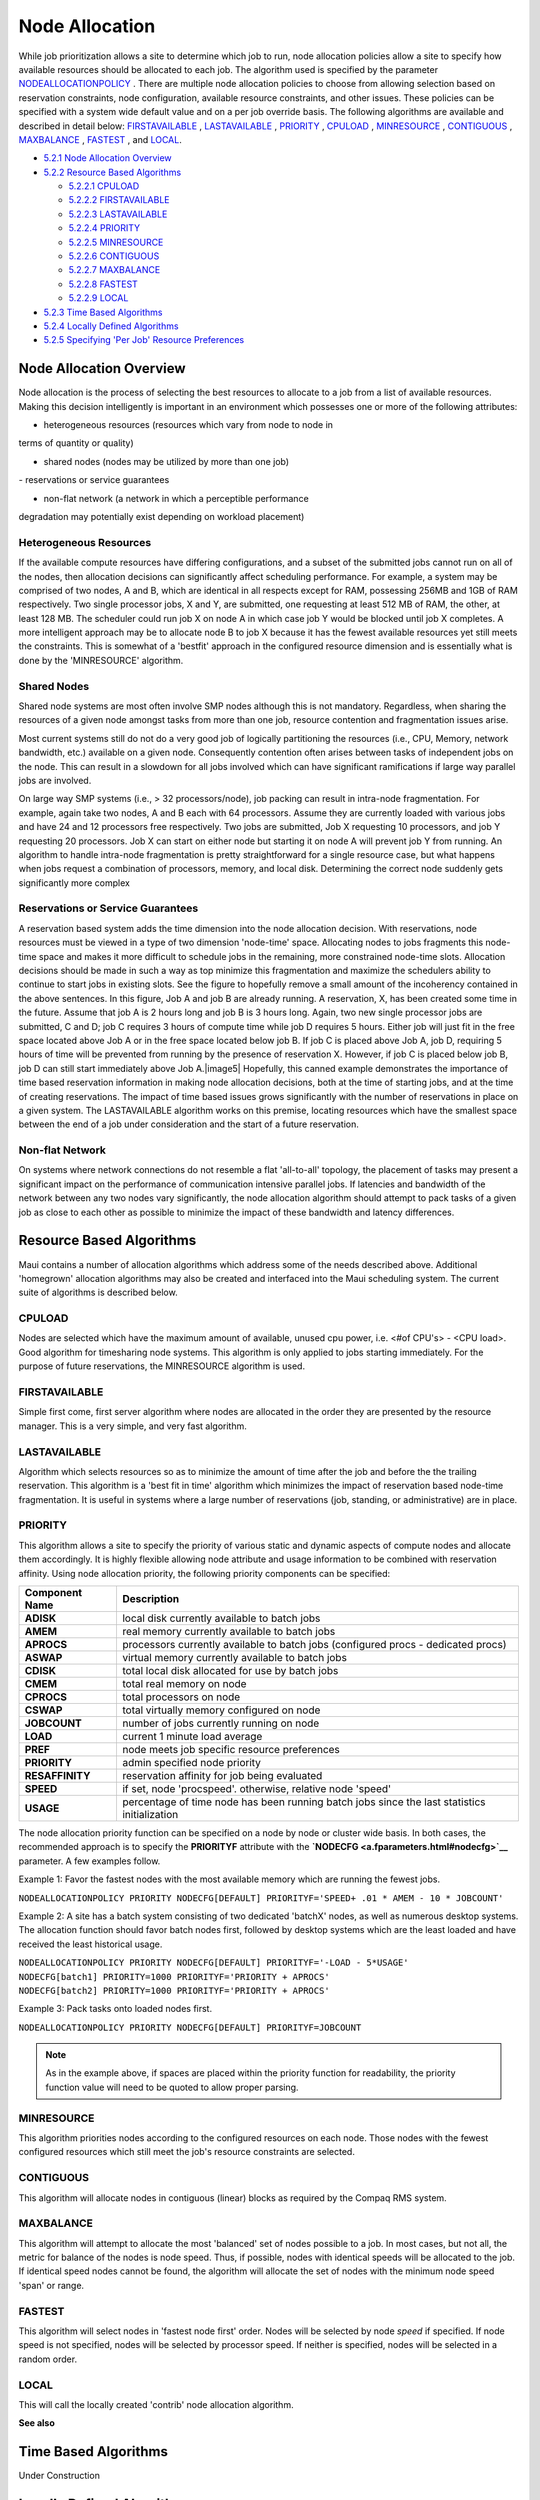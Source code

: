 Node Allocation
###############

While job prioritization allows a site to determine which job to run,
node allocation policies allow a site to specify how available resources
should be allocated to each job. The algorithm used is specified by the
parameter
`NODEALLOCATIONPOLICY <a.fparameters.html#nodeallocationpolicy>`__ .
There are multiple node allocation policies to choose from allowing
selection based on reservation constraints, node configuration,
available resource constraints, and other issues. These policies can be
specified with a system wide default value and on a per job override
basis. The following algorithms are available and described in detail
below: `FIRSTAVAILABLE <#FIRSTAVAILABLE>`__ ,
`LASTAVAILABLE <#LASTAVAILABLE>`__ , `PRIORITY <#PRIORITY>`__ ,
`CPULOAD <#CPULOAD>`__ , `MINRESOURCE <#MINRESOURCE>`__ ,
`CONTIGUOUS <#CONTIGUOUS>`__ , `MAXBALANCE <#MAXBALANCE>`__ ,
`FASTEST <#FASTEST>`__ , and `LOCAL <#LOCAL>`__.

-  `5.2.1 Node Allocation Overview <#node>`__
-  `5.2.2 Resource Based Algorithms <#resource>`__

   -  `5.2.2.1 CPULOAD <#CPULOAD>`__
   -  `5.2.2.2 FIRSTAVAILABLE <#FIRSTAVAILABLE>`__
   -  `5.2.2.3 LASTAVAILABLE <#LASTAVAILABLE>`__
   -  `5.2.2.4 PRIORITY <#PRIORITY>`__
   -  `5.2.2.5 MINRESOURCE <#MINRESOURCE>`__
   -  `5.2.2.6 CONTIGUOUS <#CONTIGUOUS>`__
   -  `5.2.2.7 MAXBALANCE <#MAXBALANCE>`__
   -  `5.2.2.8 FASTEST <#FASTEST>`__
   -  `5.2.2.9 LOCAL <#LOCAL>`__

-  `5.2.3 Time Based Algorithms <#time>`__
-  `5.2.4 Locally Defined Algorithms <#LOCAL>`__
-  `5.2.5 Specifying 'Per Job' Resource Preferences <#pref>`__

Node Allocation Overview
************************

Node allocation is the process of selecting the best resources to
allocate to a job from a list of available resources. Making this
decision intelligently is important in an environment which possesses
one or more of the following attributes:

- heterogeneous resources (resources which vary from node to node in
terms of quantity or quality)

- shared nodes (nodes may be utilized by more than one job)

| - reservations or service guarantees

- non-flat network (a network in which a perceptible performance
degradation may potentially exist depending on workload placement)


Heterogeneous Resources
=======================

If the available compute resources have differing configurations, and a
subset of the submitted jobs cannot run on all of the nodes, then
allocation decisions can significantly affect scheduling performance.
For example, a system may be comprised of two nodes, A and B, which are
identical in all respects except for RAM, possessing 256MB and 1GB of
RAM respectively. Two single processor jobs, X and Y, are submitted, one
requesting at least 512 MB of RAM, the other, at least 128 MB. The
scheduler could run job X on node A in which case job Y would be blocked
until job X completes. A more intelligent approach may be to allocate
node B to job X because it has the fewest available resources yet still
meets the constraints. This is somewhat of a 'bestfit' approach in the
configured resource dimension and is essentially what is done by the
'MINRESOURCE' algorithm.

Shared Nodes
============

Shared node systems are most often involve SMP nodes although this is
not mandatory. Regardless, when sharing the resources of a given node
amongst tasks from more than one job, resource contention and
fragmentation issues arise.

Most current systems still do not do a very good job of logically
partitioning the resources (i.e., CPU, Memory, network bandwidth, etc.)
available on a given node. Consequently contention often arises between
tasks of independent jobs on the node. This can result in a slowdown for
all jobs involved which can have significant ramifications if large way
parallel jobs are involved.

On large way SMP systems (i.e., > 32 processors/node), job packing can
result in intra-node fragmentation. For example, again take two nodes, A
and B each with 64 processors. Assume they are currently loaded with
various jobs and have 24 and 12 processors free respectively. Two jobs
are submitted, Job X requesting 10 processors, and job Y requesting 20
processors. Job X can start on either node but starting it on node A
will prevent job Y from running. An algorithm to handle intra-node
fragmentation is pretty straightforward for a single resource case, but
what happens when jobs request a combination of processors, memory, and
local disk. Determining the correct node suddenly gets significantly
more complex

Reservations or Service Guarantees
==================================

A reservation based system adds the time dimension into the node
allocation decision. With reservations, node resources must be viewed in
a type of two dimension 'node-time' space. Allocating nodes to jobs
fragments this node-time space and makes it more difficult to schedule
jobs in the remaining, more constrained node-time slots. Allocation
decisions should be made in such a way as top minimize this
fragmentation and maximize the schedulers ability to continue to start
jobs in existing slots. See the figure to hopefully remove a small
amount of the incoherency contained in the above sentences. In this
figure, Job A and job B are already running. A reservation, X, has been
created some time in the future. Assume that job A is 2 hours long and
job B is 3 hours long. Again, two new single processor jobs are
submitted, C and D; job C requires 3 hours of compute time while job D
requires 5 hours. Either job will just fit in the free space located
above Job A or in the free space located below job B. If job C is placed
above Job A, job D, requiring 5 hours of time will be prevented from
running by the presence of reservation X. However, if job C is placed
below job B, job D can still start immediately above Job A.\ |image5|
Hopefully, this canned example demonstrates the importance of time based
reservation information in making node allocation decisions, both at the
time of starting jobs, and at the time of creating reservations. The
impact of time based issues grows significantly with the number of
reservations in place on a given system. The LASTAVAILABLE algorithm
works on this premise, locating resources which have the smallest space
between the end of a job under consideration and the start of a future
reservation.

Non-flat Network
================

On systems where network connections do not resemble a flat 'all-to-all'
topology, the placement of tasks may present a significant impact on the
performance of communication intensive parallel jobs. If latencies and
bandwidth of the network between any two nodes vary significantly, the
node allocation algorithm should attempt to pack tasks of a given job as
close to each other as possible to minimize the impact of these
bandwidth and latency differences.

Resource Based Algorithms
*************************

Maui contains a number of allocation algorithms which address some of
the needs described above. Additional 'homegrown' allocation algorithms
may also be created and interfaced into the Maui scheduling system. The
current suite of algorithms is described below.

CPULOAD
=======

Nodes are selected which have the maximum amount of available, unused
cpu power, i.e. <#of CPU's> - <CPU load>. Good algorithm for
timesharing node systems. This algorithm is only applied to jobs
starting immediately. For the purpose of future reservations, the
MINRESOURCE algorithm is used.

FIRSTAVAILABLE
==============

Simple first come, first server algorithm where nodes are
allocated in the order they are presented by the resource manager.
This is a very simple, and very fast algorithm.

LASTAVAILABLE
=============

Algorithm which selects resources so as to minimize the amount of
time after the job and before the the trailing reservation. This
algorithm is a 'best fit in time' algorithm which minimizes the impact
of reservation based node-time fragmentation. It is useful in systems
where a large number of reservations (job, standing, or
administrative) are in place.

PRIORITY
========

This algorithm allows a site to specify the priority of various
static and dynamic aspects of compute nodes and allocate them
accordingly. It is highly flexible allowing node attribute and usage
information to be combined with reservation affinity. Using node
allocation priority, the following priority components can be
specified:

+----------------------+------------------------------------------------------------------------------------------------+
| **Component Name**   | **Description**                                                                                |
+----------------------+------------------------------------------------------------------------------------------------+
| **ADISK**            | local disk currently available to batch jobs                                                   |
+----------------------+------------------------------------------------------------------------------------------------+
| **AMEM**             | real memory currently available to batch jobs                                                  |
+----------------------+------------------------------------------------------------------------------------------------+
| **APROCS**           | processors currently available to batch jobs (configured procs - dedicated procs)              |
+----------------------+------------------------------------------------------------------------------------------------+
| **ASWAP**            | virtual memory currently available to batch jobs                                               |
+----------------------+------------------------------------------------------------------------------------------------+
| **CDISK**            | total local disk allocated for use by batch jobs                                               |
+----------------------+------------------------------------------------------------------------------------------------+
| **CMEM**             | total real memory on node                                                                      |
+----------------------+------------------------------------------------------------------------------------------------+
| **CPROCS**           | total processors on node                                                                       |
+----------------------+------------------------------------------------------------------------------------------------+
| **CSWAP**            | total virtually memory configured on node                                                      |
+----------------------+------------------------------------------------------------------------------------------------+
| **JOBCOUNT**         | number of jobs currently running on node                                                       |
+----------------------+------------------------------------------------------------------------------------------------+
| **LOAD**             | current 1 minute load average                                                                  |
+----------------------+------------------------------------------------------------------------------------------------+
| **PREF**             | node meets job specific resource preferences                                                   |
+----------------------+------------------------------------------------------------------------------------------------+
| **PRIORITY**         | admin specified node priority                                                                  |
+----------------------+------------------------------------------------------------------------------------------------+
| **RESAFFINITY**      | reservation affinity for job being evaluated                                                   |
+----------------------+------------------------------------------------------------------------------------------------+
| **SPEED**            | if set, node 'procspeed'. otherwise, relative node 'speed'                                     |
+----------------------+------------------------------------------------------------------------------------------------+
| **USAGE**            | percentage of time node has been running batch jobs since the last statistics initialization   |
+----------------------+------------------------------------------------------------------------------------------------+

The node allocation priority function can be specified on a node by node
or cluster wide basis. In both cases, the recommended approach is to
specify the **PRIORITYF** attribute with the
**`NODECFG <a.fparameters.html#nodecfg>`__** parameter. A few examples
follow.

Example 1: Favor the fastest nodes with the most available memory which
are running the fewest jobs.

``NODEALLOCATIONPOLICY PRIORITY NODECFG[DEFAULT] PRIORITYF='SPEED+ .01 * AMEM - 10 * JOBCOUNT'``

Example 2: A site has a batch system consisting of two dedicated
'batchX' nodes, as well as numerous desktop systems. The allocation
function should favor batch nodes first, followed by desktop systems
which are the least loaded and have received the least historical usage.

| ``NODEALLOCATIONPOLICY PRIORITY NODECFG[DEFAULT] PRIORITYF='-LOAD - 5*USAGE'``
| ``NODECFG[batch1] PRIORITY=1000 PRIORITYF='PRIORITY + APROCS'``
| ``NODECFG[batch2] PRIORITY=1000 PRIORITYF='PRIORITY + APROCS'``

Example 3: Pack tasks onto loaded nodes first.

``NODEALLOCATIONPOLICY PRIORITY NODECFG[DEFAULT] PRIORITYF=JOBCOUNT``

.. note::

   As in the example above, if spaces are placed within the priority function for readability, the priority function
   value will need to be quoted to allow proper parsing.


MINRESOURCE
===========

This algorithm priorities nodes according to the configured resources
on each node. Those nodes with the fewest configured resources which
still meet the job's resource constraints are selected.

CONTIGUOUS
==========

This algorithm will allocate nodes in contiguous (linear) blocks
as required by the Compaq RMS system.

MAXBALANCE
==========

This algorithm will attempt to allocate the most 'balanced' set of
nodes possible to a job. In most cases, but not all, the metric for
balance of the nodes is node speed. Thus, if possible, nodes with
identical speeds will be allocated to the job. If identical speed
nodes cannot be found, the algorithm will allocate the set of nodes
with the minimum node speed 'span' or range.

FASTEST
=======

This algorithm will select nodes in 'fastest node first' order. Nodes
will be selected by node *speed* if specified. If node speed is not
specified, nodes will be selected by processor speed. If neither is
specified, nodes will be selected in a random order.

LOCAL
=====

This will call the locally created 'contrib' node allocation algorithm.

**See also**

Time Based Algorithms
*********************

Under Construction


Locally Defined Algorithms
**************************

Under Construction

Specifying 'Per Job' Resource Preferences
*****************************************

While the resource based node allocation algorithms can make a good
guess at what compute resources would best satisfy a job, sites often
possess a subset of jobs which benefit from more explicit resource
allocation specification. For example one job may perform best on a
particular subset of nodes due to direct access to a tape drive, another
may be very memory intensive. Resource preferences are distinct from
node requirements. While the former describes what a job needs to run at
all, the latter describes what the job needs to run well. In general, a
scheduler must satisfy a job's node requirement specification, and then,
as best possible, should satisfy the job's resource preferences.

Specifying Resource Preferences
===============================

A number of resources managers natively support the concept of
resource preferences (ie, Loadleveler). When using these systems, the
language specific preferences keywords may be used. For systems which
do not support resource preferences natively, Maui provides a resource
manager extension keyword, '**PREF**' which may be utilized to specify
desired resources. This extension allows specification of node
features, memory, swap, and disk space conditions which define whether
or not the node is considered to be 'preferred. (NOTE: Maui 3.2.5 only
supports feature based preferences)

Selecting 'Preferred' Resources
===============================

Enforcing resource preferences is not completely straightforward. A site
may have a number of potentially conflicting desires which the scheduler
is asked to simultaneously satisfy. For example, a scheduler may be
asked to maximize the proximity of the allocated nodes at the same time
it is supposed to satisfy resource preferences and minimize node
overcommitment. To allow site specific 'weighting' of these varying
desires, Maui allows resources preferences to be enabled through the
'`Priority <#PRIORITY>`__ ' node allocation algorithm. For example, to
utilize resource preferences together with node load, the following
configuration might be used::

    NODEALLOCATIONPOLICY PRIORITY
    NODECFG[DEFAULT]     PRIORITYF='5 * PREF - LOAD'

To request specific resource preferences, a user could then submit a job
indicating those preferences. In the case of a PBS job, the following
might work::

  qsub -l nodes=4,walltime=1:00:00 -W x=PREF(FEATURE:FAST,FEATURE:TAPE)
